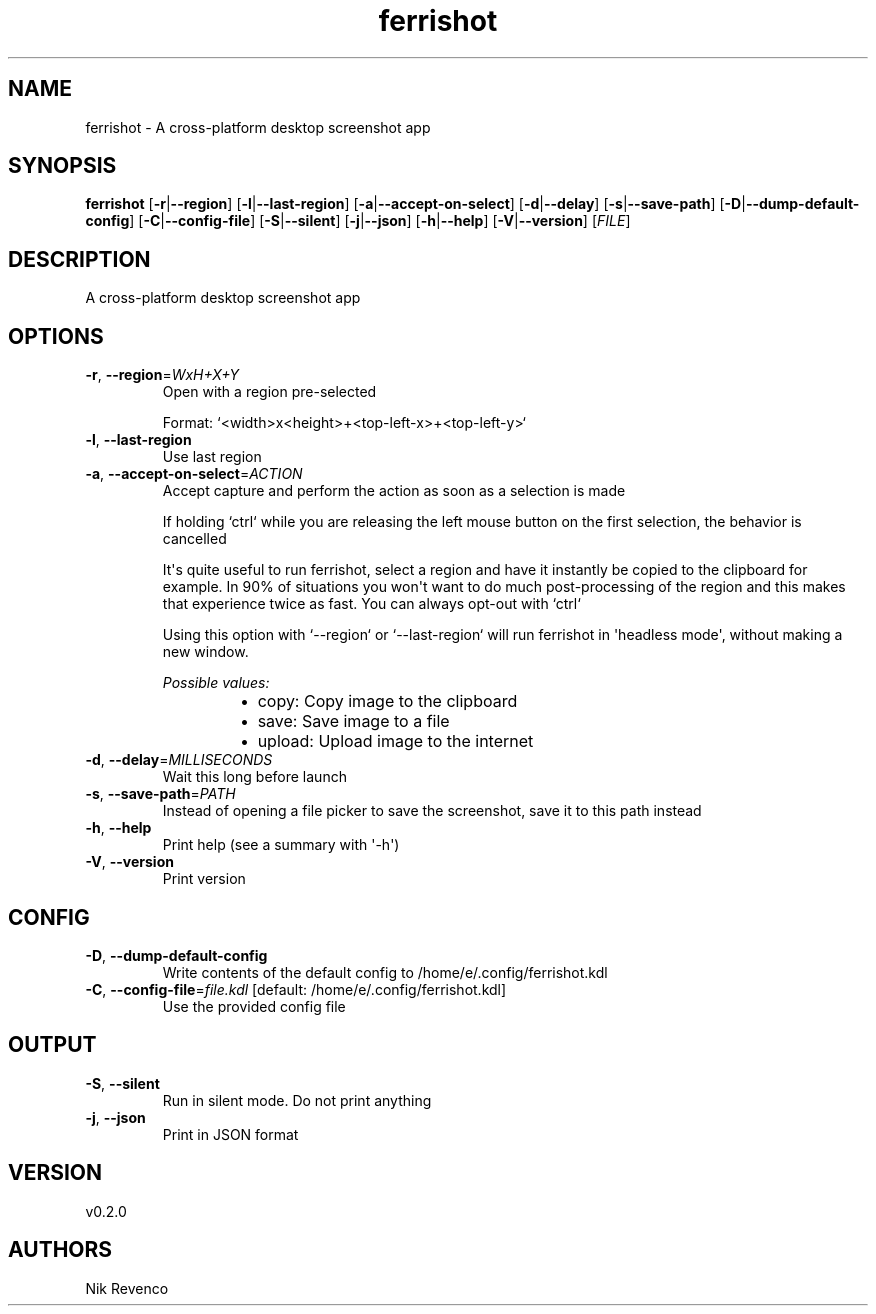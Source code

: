 .ie \n(.g .ds Aq \(aq
.el .ds Aq '
.TH ferrishot 1  "ferrishot 0.2.0" 
.SH NAME
ferrishot \- A cross\-platform desktop screenshot app
.SH SYNOPSIS
\fBferrishot\fR [\fB\-r\fR|\fB\-\-region\fR] [\fB\-l\fR|\fB\-\-last\-region\fR] [\fB\-a\fR|\fB\-\-accept\-on\-select\fR] [\fB\-d\fR|\fB\-\-delay\fR] [\fB\-s\fR|\fB\-\-save\-path\fR] [\fB\-D\fR|\fB\-\-dump\-default\-config\fR] [\fB\-C\fR|\fB\-\-config\-file\fR] [\fB\-S\fR|\fB\-\-silent\fR] [\fB\-j\fR|\fB\-\-json\fR] [\fB\-h\fR|\fB\-\-help\fR] [\fB\-V\fR|\fB\-\-version\fR] [\fIFILE\fR] 
.SH DESCRIPTION
A cross\-platform desktop screenshot app
.SH OPTIONS
.TP
\fB\-r\fR, \fB\-\-region\fR=\fIWxH+X+Y\fR
Open with a region pre\-selected

Format: `<width>x<height>+<top\-left\-x>+<top\-left\-y>`
.TP
\fB\-l\fR, \fB\-\-last\-region\fR
Use last region
.TP
\fB\-a\fR, \fB\-\-accept\-on\-select\fR=\fIACTION\fR
Accept capture and perform the action as soon as a selection is made

If holding `ctrl` while you are releasing the left mouse button on the first selection,
the behavior is cancelled

It\*(Aqs quite useful to run ferrishot, select a region and have it instantly be copied to the
clipboard for example. In 90% of situations you won\*(Aqt want to do much post\-processing of
the region and this makes that experience twice as fast. You can always opt\-out with `ctrl`

Using this option with `\-\-region` or `\-\-last\-region` will run ferrishot in \*(Aqheadless mode\*(Aq,
without making a new window.
.br

.br
\fIPossible values:\fR
.RS 14
.IP \(bu 2
copy: Copy image to the clipboard
.IP \(bu 2
save: Save image to a file
.IP \(bu 2
upload: Upload image to the internet
.RE
.TP
\fB\-d\fR, \fB\-\-delay\fR=\fIMILLISECONDS\fR
Wait this long before launch
.TP
\fB\-s\fR, \fB\-\-save\-path\fR=\fIPATH\fR
Instead of opening a file picker to save the screenshot, save it to this path instead
.TP
\fB\-h\fR, \fB\-\-help\fR
Print help (see a summary with \*(Aq\-h\*(Aq)
.TP
\fB\-V\fR, \fB\-\-version\fR
Print version
.SH CONFIG
.TP
\fB\-D\fR, \fB\-\-dump\-default\-config\fR
Write contents of the default config to /home/e/.config/ferrishot.kdl
.TP
\fB\-C\fR, \fB\-\-config\-file\fR=\fIfile.kdl\fR [default: /home/e/.config/ferrishot.kdl]
Use the provided config file
.SH OUTPUT
.TP
\fB\-S\fR, \fB\-\-silent\fR
Run in silent mode. Do not print anything
.TP
\fB\-j\fR, \fB\-\-json\fR
Print in JSON format
.SH VERSION
v0.2.0
.SH AUTHORS
Nik Revenco
